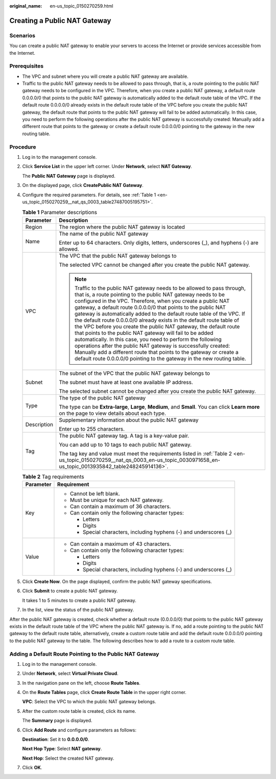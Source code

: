 :original_name: en-us_topic_0150270259.html

.. _en-us_topic_0150270259:

Creating a Public NAT Gateway
=============================

Scenarios
---------

You can create a public NAT gateway to enable your servers to access the Internet or provide services accessible from the Internet.

Prerequisites
-------------

-  The VPC and subnet where you will create a public NAT gateway are available.
-  Traffic to the public NAT gateway needs to be allowed to pass through, that is, a route pointing to the public NAT gateway needs to be configured in the VPC. Therefore, when you create a public NAT gateway, a default route 0.0.0.0/0 that points to the public NAT gateway is automatically added to the default route table of the VPC. If the default route 0.0.0.0/0 already exists in the default route table of the VPC before you create the public NAT gateway, the default route that points to the public NAT gateway will fail to be added automatically. In this case, you need to perform the following operations after the public NAT gateway is successfully created: Manually add a different route that points to the gateway or create a default route 0.0.0.0/0 pointing to the gateway in the new routing table.

Procedure
---------

#. Log in to the management console.

#. Click **Service List** in the upper left corner. Under **Network**, select **NAT Gateway**.

   The **Public NAT Gateway** page is displayed.

#. On the displayed page, click **CreatePublic NAT Gateway**.

#. Configure the required parameters. For details, see :ref:`Table 1 <en-us_topic_0150270259__nat_qs_0003_table27487005195751>`.

   .. _en-us_topic_0150270259__nat_qs_0003_table27487005195751:

   .. table:: **Table 1** Parameter descriptions

      +-----------------------------------+---------------------------------------------------------------------------------------------------------------------------------------------------------------------------------------------------------------------------------------------------------------------------------------------------------------------------------------------------------------------------------------------------------------------------------------------------------------------------------------------------------------------------------------------------------------------------------------------------------------------------------------------------------------------------------------------------------------------------------------------------------------------------------------------------------------------------------------------+
      | Parameter                         | Description                                                                                                                                                                                                                                                                                                                                                                                                                                                                                                                                                                                                                                                                                                                                                                                                                                 |
      +===================================+=============================================================================================================================================================================================================================================================================================================================================================================================================================================================================================================================================================================================================================================================================================================================================================================================================================================+
      | Region                            | The region where the public NAT gateway is located                                                                                                                                                                                                                                                                                                                                                                                                                                                                                                                                                                                                                                                                                                                                                                                          |
      +-----------------------------------+---------------------------------------------------------------------------------------------------------------------------------------------------------------------------------------------------------------------------------------------------------------------------------------------------------------------------------------------------------------------------------------------------------------------------------------------------------------------------------------------------------------------------------------------------------------------------------------------------------------------------------------------------------------------------------------------------------------------------------------------------------------------------------------------------------------------------------------------+
      | Name                              | The name of the public NAT gateway                                                                                                                                                                                                                                                                                                                                                                                                                                                                                                                                                                                                                                                                                                                                                                                                          |
      |                                   |                                                                                                                                                                                                                                                                                                                                                                                                                                                                                                                                                                                                                                                                                                                                                                                                                                             |
      |                                   | Enter up to 64 characters. Only digits, letters, underscores (_), and hyphens (-) are allowed.                                                                                                                                                                                                                                                                                                                                                                                                                                                                                                                                                                                                                                                                                                                                              |
      +-----------------------------------+---------------------------------------------------------------------------------------------------------------------------------------------------------------------------------------------------------------------------------------------------------------------------------------------------------------------------------------------------------------------------------------------------------------------------------------------------------------------------------------------------------------------------------------------------------------------------------------------------------------------------------------------------------------------------------------------------------------------------------------------------------------------------------------------------------------------------------------------+
      | VPC                               | The VPC that the public NAT gateway belongs to                                                                                                                                                                                                                                                                                                                                                                                                                                                                                                                                                                                                                                                                                                                                                                                              |
      |                                   |                                                                                                                                                                                                                                                                                                                                                                                                                                                                                                                                                                                                                                                                                                                                                                                                                                             |
      |                                   | The selected VPC cannot be changed after you create the public NAT gateway.                                                                                                                                                                                                                                                                                                                                                                                                                                                                                                                                                                                                                                                                                                                                                                 |
      |                                   |                                                                                                                                                                                                                                                                                                                                                                                                                                                                                                                                                                                                                                                                                                                                                                                                                                             |
      |                                   | .. note::                                                                                                                                                                                                                                                                                                                                                                                                                                                                                                                                                                                                                                                                                                                                                                                                                                   |
      |                                   |                                                                                                                                                                                                                                                                                                                                                                                                                                                                                                                                                                                                                                                                                                                                                                                                                                             |
      |                                   |    Traffic to the public NAT gateway needs to be allowed to pass through, that is, a route pointing to the public NAT gateway needs to be configured in the VPC. Therefore, when you create a public NAT gateway, a default route 0.0.0.0/0 that points to the public NAT gateway is automatically added to the default route table of the VPC. If the default route 0.0.0.0/0 already exists in the default route table of the VPC before you create the public NAT gateway, the default route that points to the public NAT gateway will fail to be added automatically. In this case, you need to perform the following operations after the public NAT gateway is successfully created: Manually add a different route that points to the gateway or create a default route 0.0.0.0/0 pointing to the gateway in the new routing table. |
      +-----------------------------------+---------------------------------------------------------------------------------------------------------------------------------------------------------------------------------------------------------------------------------------------------------------------------------------------------------------------------------------------------------------------------------------------------------------------------------------------------------------------------------------------------------------------------------------------------------------------------------------------------------------------------------------------------------------------------------------------------------------------------------------------------------------------------------------------------------------------------------------------+
      | Subnet                            | The subnet of the VPC that the public NAT gateway belongs to                                                                                                                                                                                                                                                                                                                                                                                                                                                                                                                                                                                                                                                                                                                                                                                |
      |                                   |                                                                                                                                                                                                                                                                                                                                                                                                                                                                                                                                                                                                                                                                                                                                                                                                                                             |
      |                                   | The subnet must have at least one available IP address.                                                                                                                                                                                                                                                                                                                                                                                                                                                                                                                                                                                                                                                                                                                                                                                     |
      |                                   |                                                                                                                                                                                                                                                                                                                                                                                                                                                                                                                                                                                                                                                                                                                                                                                                                                             |
      |                                   | The selected subnet cannot be changed after you create the public NAT gateway.                                                                                                                                                                                                                                                                                                                                                                                                                                                                                                                                                                                                                                                                                                                                                              |
      +-----------------------------------+---------------------------------------------------------------------------------------------------------------------------------------------------------------------------------------------------------------------------------------------------------------------------------------------------------------------------------------------------------------------------------------------------------------------------------------------------------------------------------------------------------------------------------------------------------------------------------------------------------------------------------------------------------------------------------------------------------------------------------------------------------------------------------------------------------------------------------------------+
      | Type                              | The type of the public NAT gateway                                                                                                                                                                                                                                                                                                                                                                                                                                                                                                                                                                                                                                                                                                                                                                                                          |
      |                                   |                                                                                                                                                                                                                                                                                                                                                                                                                                                                                                                                                                                                                                                                                                                                                                                                                                             |
      |                                   | The type can be **Extra-large**, **Large**, **Medium**, and **Small**. You can click **Learn more** on the page to view details about each type.                                                                                                                                                                                                                                                                                                                                                                                                                                                                                                                                                                                                                                                                                            |
      +-----------------------------------+---------------------------------------------------------------------------------------------------------------------------------------------------------------------------------------------------------------------------------------------------------------------------------------------------------------------------------------------------------------------------------------------------------------------------------------------------------------------------------------------------------------------------------------------------------------------------------------------------------------------------------------------------------------------------------------------------------------------------------------------------------------------------------------------------------------------------------------------+
      | Description                       | Supplementary information about the public NAT gateway                                                                                                                                                                                                                                                                                                                                                                                                                                                                                                                                                                                                                                                                                                                                                                                      |
      |                                   |                                                                                                                                                                                                                                                                                                                                                                                                                                                                                                                                                                                                                                                                                                                                                                                                                                             |
      |                                   | Enter up to 255 characters.                                                                                                                                                                                                                                                                                                                                                                                                                                                                                                                                                                                                                                                                                                                                                                                                                 |
      +-----------------------------------+---------------------------------------------------------------------------------------------------------------------------------------------------------------------------------------------------------------------------------------------------------------------------------------------------------------------------------------------------------------------------------------------------------------------------------------------------------------------------------------------------------------------------------------------------------------------------------------------------------------------------------------------------------------------------------------------------------------------------------------------------------------------------------------------------------------------------------------------+
      | Tag                               | The public NAT gateway tag. A tag is a key-value pair.                                                                                                                                                                                                                                                                                                                                                                                                                                                                                                                                                                                                                                                                                                                                                                                      |
      |                                   |                                                                                                                                                                                                                                                                                                                                                                                                                                                                                                                                                                                                                                                                                                                                                                                                                                             |
      |                                   | You can add up to 10 tags to each public NAT gateway.                                                                                                                                                                                                                                                                                                                                                                                                                                                                                                                                                                                                                                                                                                                                                                                       |
      |                                   |                                                                                                                                                                                                                                                                                                                                                                                                                                                                                                                                                                                                                                                                                                                                                                                                                                             |
      |                                   | The tag key and value must meet the requirements listed in :ref:`Table 2 <en-us_topic_0150270259__nat_qs_0003_en-us_topic_0030971658_en-us_topic_0013935842_table248245914136>`.                                                                                                                                                                                                                                                                                                                                                                                                                                                                                                                                                                                                                                                            |
      +-----------------------------------+---------------------------------------------------------------------------------------------------------------------------------------------------------------------------------------------------------------------------------------------------------------------------------------------------------------------------------------------------------------------------------------------------------------------------------------------------------------------------------------------------------------------------------------------------------------------------------------------------------------------------------------------------------------------------------------------------------------------------------------------------------------------------------------------------------------------------------------------+

   .. _en-us_topic_0150270259__nat_qs_0003_en-us_topic_0030971658_en-us_topic_0013935842_table248245914136:

   .. table:: **Table 2** Tag requirements

      +-----------------------------------+---------------------------------------------------------------------+
      | Parameter                         | Requirement                                                         |
      +===================================+=====================================================================+
      | Key                               | -  Cannot be left blank.                                            |
      |                                   | -  Must be unique for each NAT gateway.                             |
      |                                   | -  Can contain a maximum of 36 characters.                          |
      |                                   | -  Can contain only the following character types:                  |
      |                                   |                                                                     |
      |                                   |    -  Letters                                                       |
      |                                   |    -  Digits                                                        |
      |                                   |    -  Special characters, including hyphens (-) and underscores (_) |
      +-----------------------------------+---------------------------------------------------------------------+
      | Value                             | -  Can contain a maximum of 43 characters.                          |
      |                                   | -  Can contain only the following character types:                  |
      |                                   |                                                                     |
      |                                   |    -  Letters                                                       |
      |                                   |    -  Digits                                                        |
      |                                   |    -  Special characters, including hyphens (-) and underscores (_) |
      +-----------------------------------+---------------------------------------------------------------------+

#. Click **Create Now**. On the page displayed, confirm the public NAT gateway specifications.

#. Click **Submit** to create a public NAT gateway.

   It takes 1 to 5 minutes to create a public NAT gateway.

#. In the list, view the status of the public NAT gateway.

After the public NAT gateway is created, check whether a default route (0.0.0.0/0) that points to the public NAT gateway exists in the default route table of the VPC where the public NAT gateway is. If no, add a route pointing to the public NAT gateway to the default route table, alternatively, create a custom route table and add the default route 0.0.0.0/0 pointing to the public NAT gateway to the table. The following describes how to add a route to a custom route table.

Adding a Default Route Pointing to the Public NAT Gateway
---------------------------------------------------------

#. Log in to the management console.

#. Under **Network**, select **Virtual Private Cloud**.

#. In the navigation pane on the left, choose **Route Tables**.

#. On the **Route Tables** page, click **Create Route Table** in the upper right corner.

   **VPC**: Select the VPC to which the public NAT gateway belongs.

#. After the custom route table is created, click its name.

   The **Summary** page is displayed.

#. Click **Add Route** and configure parameters as follows:

   **Destination**: Set it to **0.0.0.0/0**.

   **Next Hop Type**: Select **NAT gateway**.

   **Next Hop**: Select the created NAT gateway.

#. Click **OK**.
